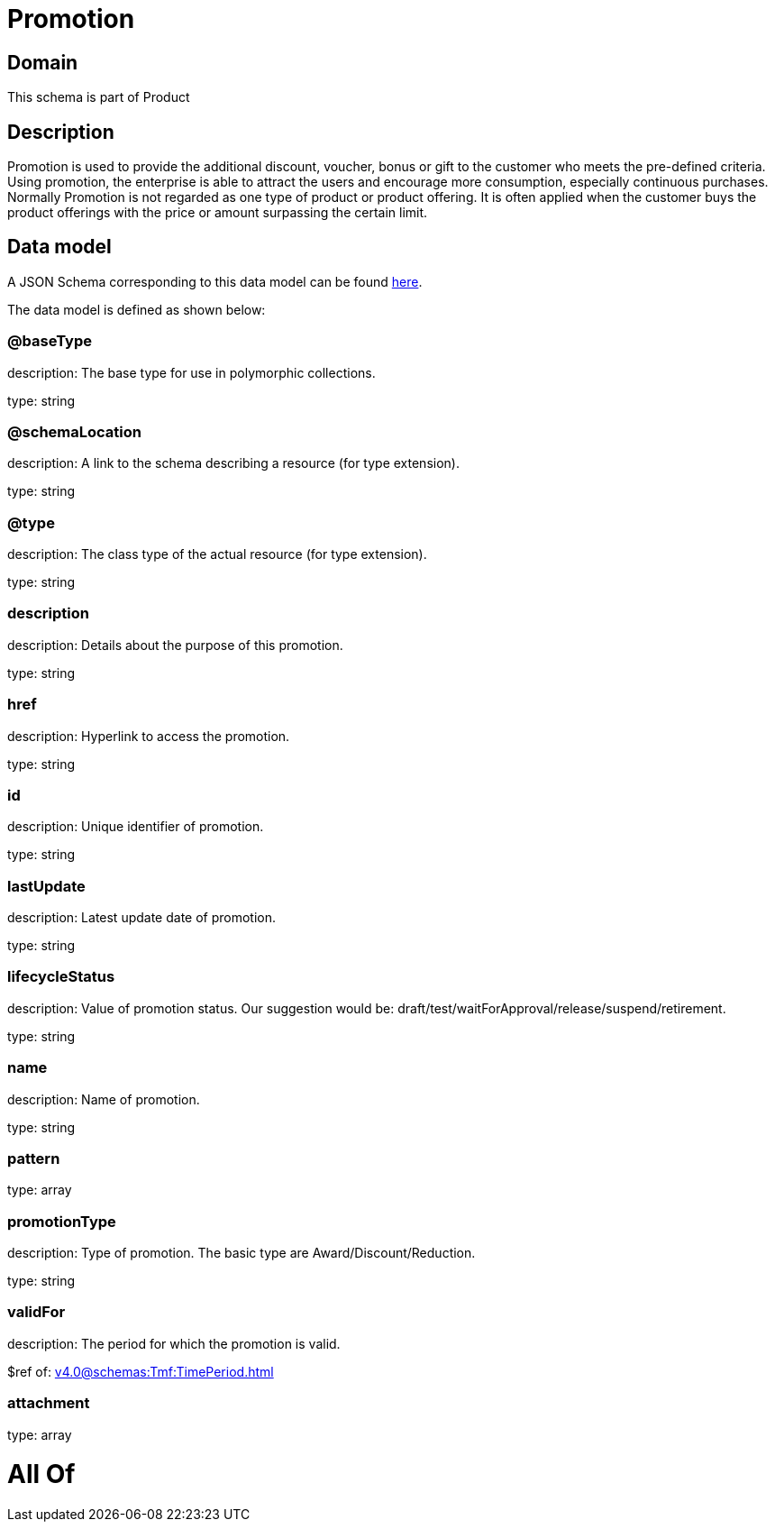 = Promotion

[#domain]
== Domain

This schema is part of Product

[#description]
== Description

Promotion is used to provide the additional discount, voucher, bonus or gift to the customer who meets the pre-defined criteria. Using promotion, the enterprise is able to attract the users and encourage more consumption, especially continuous purchases. Normally Promotion is not regarded as one type of product or product offering. It is often applied when the customer buys the product offerings with the price or amount surpassing the certain limit.


[#data_model]
== Data model

A JSON Schema corresponding to this data model can be found https://tmforum.org[here].

The data model is defined as shown below:


=== @baseType
description: The base type for use in polymorphic collections.

type: string


=== @schemaLocation
description: A link to the schema describing a resource (for type extension).

type: string


=== @type
description: The class type of the actual resource (for type extension).

type: string


=== description
description: Details about the purpose of this promotion.

type: string


=== href
description: Hyperlink to access the promotion.

type: string


=== id
description: Unique identifier of promotion.

type: string


=== lastUpdate
description: Latest update date of promotion.

type: string


=== lifecycleStatus
description: Value of promotion status. Our suggestion would be: draft/test/waitForApproval/release/suspend/retirement.

type: string


=== name
description: Name of promotion.

type: string


=== pattern
type: array


=== promotionType
description: Type of promotion. The basic type are Award/Discount/Reduction.

type: string


=== validFor
description: The period for which the promotion is valid.

$ref of: xref:v4.0@schemas:Tmf:TimePeriod.adoc[]


=== attachment
type: array


= All Of 

